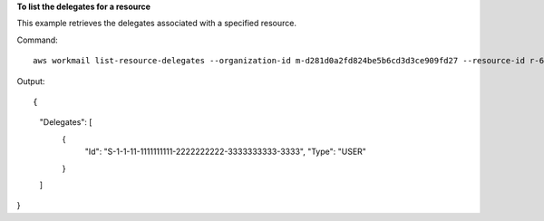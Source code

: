 **To list the delegates for a resource**

This example retrieves the delegates associated with a specified resource.

Command::

  aws workmail list-resource-delegates --organization-id m-d281d0a2fd824be5b6cd3d3ce909fd27 --resource-id r-68bf2d3b1c0244aab7264c24b9217443 

Output::

{
    "Delegates": [
        {
            "Id": "S-1-1-11-1111111111-2222222222-3333333333-3333",
            "Type": "USER"
        }
    ]
}